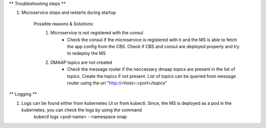 ** Troubleshooting steps **

1. Microservice stops and restarts during startup

    Possible reasons & Solutions: 
     1. Microservice is not registered with the consul 
            - Check the consul if the microservice is registered with it and the MS is able to fetch the app config from the CBS. Check if CBS and consul are deployed properly and try to redeploy the MS
     2. DMAAP topics are not created 
            - Check the message router if the neccessary dmaap topics are present in the list of topics. Create the topics if not present.
              List of topics can be queried from message router using the url "http://<host>:<port>/topics"


** Logging **

1. Logs can be found either from kubernetes UI or from kubectl. Since, the MS is deployed as a pod in the kubernetes, you can check the logs by using the command
        kubectl logs <pod-name> --namespace onap

